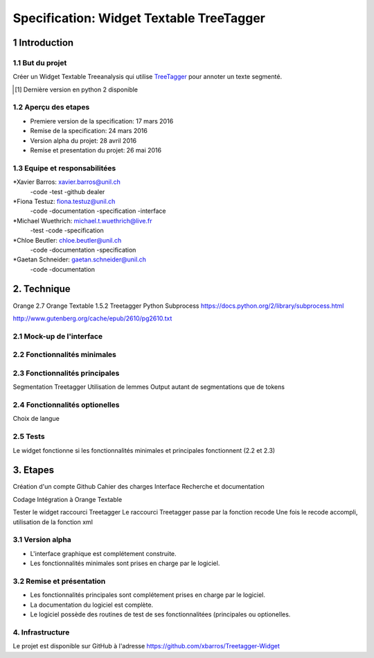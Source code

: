 #########################################
Specification: Widget Textable TreeTagger
#########################################



1 Introduction
**************

1.1 But du projet
=================
Créer un Widget Textable Treeanalysis qui utilise TreeTagger_ pour annoter un texte segmenté.

.. [#] Dernière version en python 2 disponible
.. _TreeTagger: http://www.cis.uni-muenchen.de/~schmid/tools/TreeTagger/

1.2 Aperçu des etapes
=====================
* Premiere version de la specification: 17 mars 2016
* Remise de la specification: 24 mars 2016
* Version alpha du projet:  28 avril 2016
* Remise et presentation du projet:  26 mai 2016

1.3 Equipe et responsabilitées
==============================


*Xavier Barros: xavier.barros@unil.ch
        -code
        -test
        -github dealer

*Fiona Testuz: fiona.testuz@unil.ch
        -code
        -documentation
        -specification
        -interface
        
*Michael Wuethrich: michael.t.wuethrich@live.fr
        -test
        -code
        -specification
        
*Chloe Beutler: chloe.beutler@unil.ch
        -code
        -documentation
        -specification
        
*Gaetan Schneider: gaetan.schneider@unil.ch
        -code
        -documentation



2. Technique
************
Orange 2.7
Orange Textable 1.5.2
Treetagger  
Python Subprocess https://docs.python.org/2/library/subprocess.html

http://www.gutenberg.org/cache/epub/2610/pg2610.txt


2.1 Mock-up de l'interface
==========================



2.2 Fonctionnalités minimales
=============================
..
  - input: segments (textes)
  - output: segments annotées (annotation: TAG, annotation: segment d'origine)
  
  +------------------+      +-------+------------------------+----------------------+
  | segment 1 PHRASE | -->  | Mot 1 | annotation: segment: 1 | annotation: TAG: NOM |
  +------------------+      +-------+ -----------------------+----------------------+
  | segment 2 TEXTW  |
  +------------------+
  - annoter 2 langues (disponibles)
    en, fr (français par défaut)
  - quelques autres options
  

2.3 Fonctionnalités principales
===============================
Segmentation Treetagger
Utilisation de lemmes
Output autant de segmentations que de tokens


2.4 Fonctionnalités optionelles
===============================
Choix de langue 


2.5 Tests
=========
Le widget fonctionne si les fonctionnalités minimales et principales fonctionnent (2.2 et 2.3)


3. Etapes
*********
Création d'un compte Github
Cahier des charges
Interface
Recherche et documentation

Codage 
Intégration à Orange Textable

Tester le widget raccourci Treetagger 
Le raccourci Treetagger passe par la fonction recode 
Une fois le recode accompli, utilisation de la fonction xml

3.1 Version alpha
=================
* L'interface graphique est complétement construite.
* Les fonctionnalités minimales sont prises en charge par le logiciel.



3.2 Remise et présentation
==========================
* Les fonctionnalités principales sont complétement prises en charge par le logiciel.
* La documentation du logiciel est complète.
* Le logiciel possède des routines de test de ses fonctionnalitées (principales ou optionelles.


4. Infrastructure
=================
Le projet est disponible sur GitHub à l'adresse https://github.com/xbarros/Treetagger-Widget 
